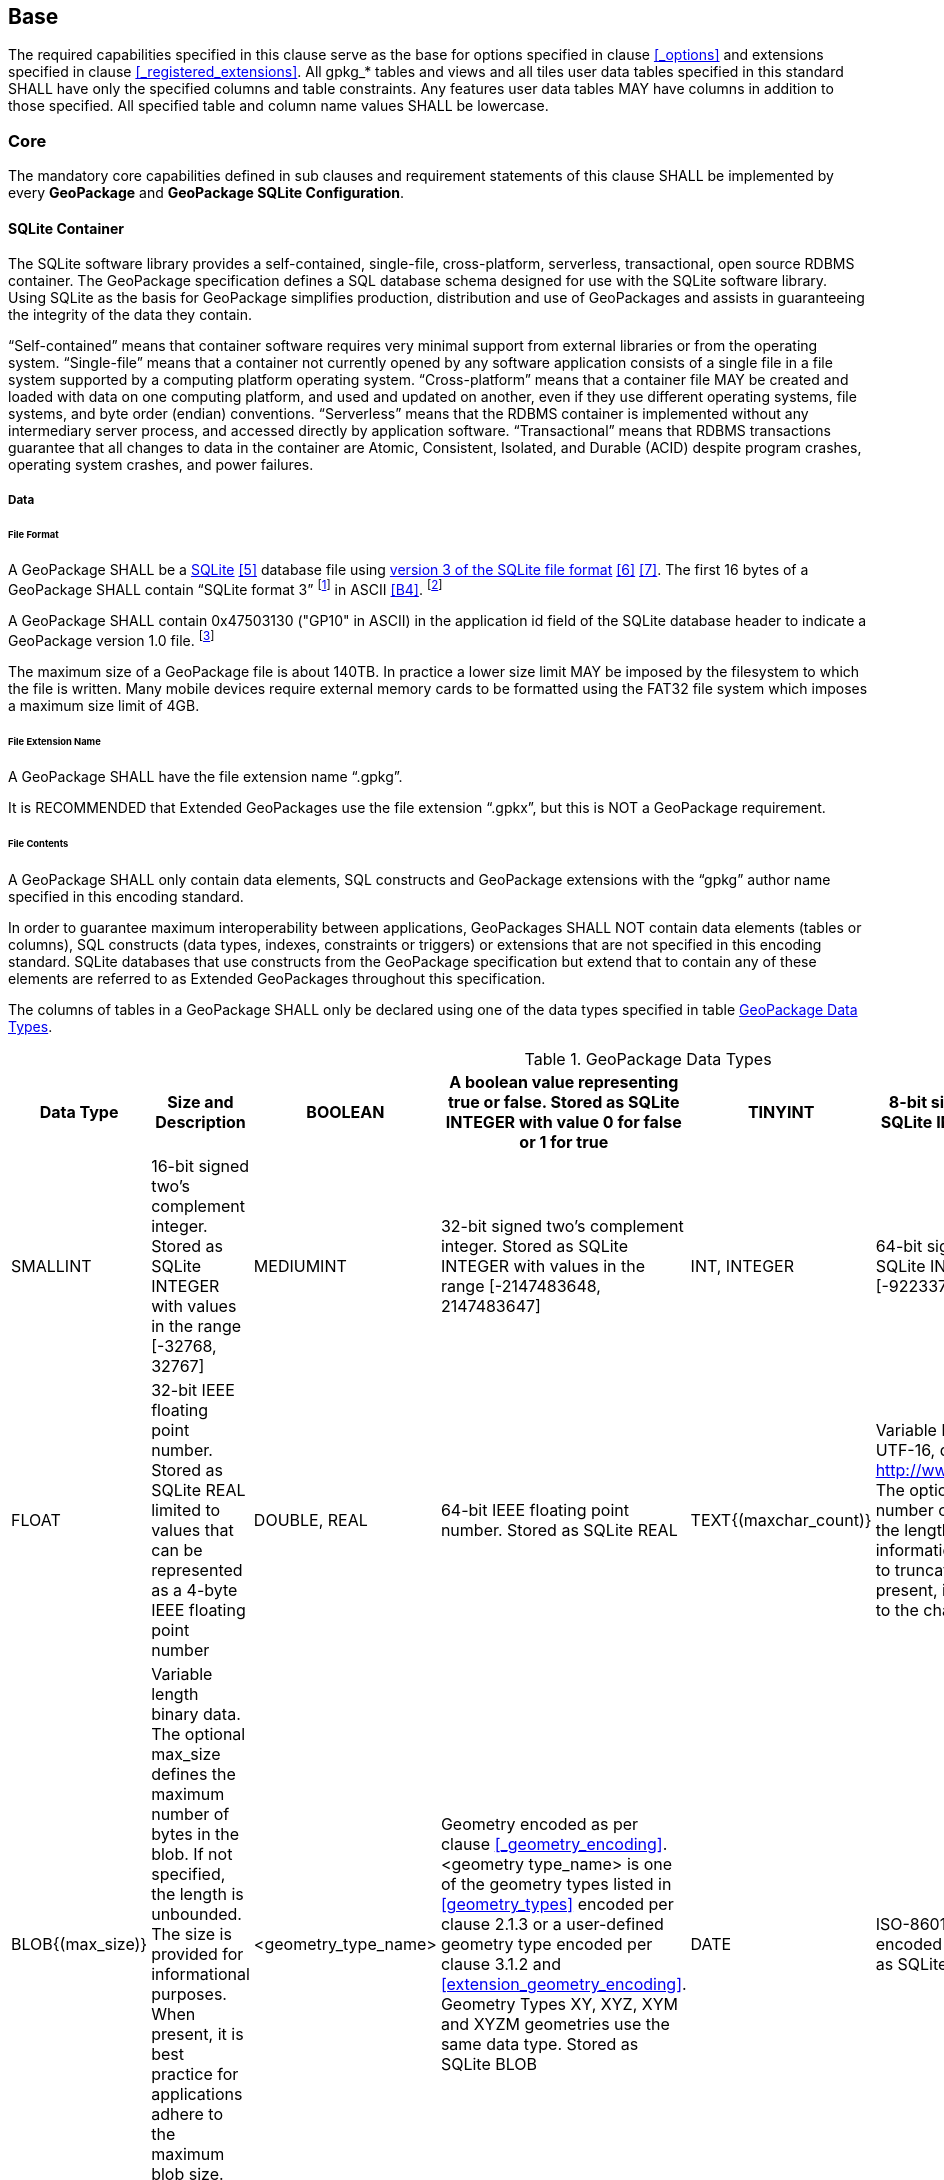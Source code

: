 == Base

The required capabilities specified in this clause serve as the base for options specified in clause <<_options>> and extensions specified in clause <<_registered_extensions>>.
All gpkg_* tables and views and all tiles user data tables specified in this standard SHALL have only the specified columns and table constraints. Any features user data tables MAY have columns in addition to those specified.
All specified table and column name values SHALL be lowercase.

=== Core

The mandatory core capabilities defined in sub clauses and requirement statements of this clause SHALL be implemented by every *GeoPackage* and *GeoPackage SQLite Configuration*.

==== SQLite Container

The SQLite software library provides a self-contained, single-file, cross-platform, serverless, transactional, open source RDBMS container.
The GeoPackage specification defines a SQL database schema designed for use with the SQLite software library.
Using SQLite as the basis for GeoPackage simplifies production, distribution and use of GeoPackages and assists in guaranteeing the integrity of the data they contain.

“Self-contained” means that container software requires very minimal support from external libraries or from the operating system.
“Single-file” means that a container not currently opened by any software application consists of a single file in a file system supported by a computing platform operating system.
“Cross-platform” means that a container file MAY be created and loaded with data on one computing platform, and used and updated on another, even if they use different operating systems, file systems, and byte order (endian) conventions.
“Serverless” means that the RDBMS container is implemented without any intermediary server process, and accessed directly by application software.
“Transactional” means that RDBMS transactions guarantee that all changes to data in the container are Atomic, Consistent, Isolated, and Durable (ACID) despite program crashes, operating system crashes, and power failures.

===== Data

====== File Format

:req1_foot1: footnote:[SQLite version 4 (reference B25), which will be an alternative to version 3, not a replacement thereof, was not available when this specification was written. See Future Work clause in Annex B.]
:req1_foot2: footnote:[SQLite is in the public domain (see http://www.sqlite.org/copyright.html)]
:req2_foot1: footnote:[With SQLite versions 3.7.17 and later this value MAY be set with the "PRAGMA application_id=1196437808;" SQL statement, where 1196437808 is the 32-bit integer value of 0x47503130. With earlier versions of SQLite the application id can be set by writing the byte sequence 0x47, 0x50, 0x31, 0x30 at offset 68 in the SQLite database file (see http://www.sqlite.org/fileformat2.html#database_header for details).]

[requirement]
A GeoPackage SHALL be a http://www.sqlite.org/[SQLite] <<5>> database file using http://sqlite.org/fileformat2.html[version 3 of the SQLite file format] <<6>> <<7>>.
The first 16 bytes of a GeoPackage SHALL contain “SQLite format 3” {req1_foot1} in ASCII <<B4>>. {req1_foot2}

[requirement]
A GeoPackage SHALL contain 0x47503130 ("GP10" in ASCII) in the application id field of the SQLite database header to indicate a GeoPackage version 1.0 file. {req2_foot1}

The maximum size of a GeoPackage file is about 140TB.
In practice a lower size limit MAY be imposed by the filesystem to which the file is written.
Many mobile devices require external memory cards to be formatted using the FAT32 file system which imposes a maximum size limit of 4GB.

====== File Extension Name

[requirement]
A GeoPackage SHALL have the file extension name “.gpkg”.

It is RECOMMENDED that Extended GeoPackages use the file extension “.gpkx”, but this is NOT a GeoPackage requirement.

====== File Contents

[requirement]
A GeoPackage SHALL only contain data elements, SQL constructs and GeoPackage extensions with the “gpkg” author name specified in this encoding standard.

In order to guarantee maximum interoperability between applications, GeoPackages SHALL NOT contain data elements (tables or columns), SQL constructs (data types, indexes, constraints or triggers) or extensions that are not specified in this encoding standard.
SQLite databases that use constructs from the GeoPackage specification but extend that to contain any of these elements are referred to as Extended GeoPackages throughout this specification.

[requirement]
The columns of tables in a GeoPackage SHALL only be declared using one of the data types specified in table <<table_column_data_types>>.

[[table_column_data_types]]
.GeoPackage Data Types
[cols=",,,,,",options="header"]
|=======================================================================
|Data Type            | Size and Description
|BOOLEAN              | A boolean value representing true or false. Stored as SQLite INTEGER with value 0 for false or 1 for true
|TINYINT              | 8-bit signed two's complement integer. Stored as SQLite INTEGER with values in the range [-128, 127]
|SMALLINT             | 16-bit signed two's complement integer. Stored as SQLite INTEGER with values in the range [-32768, 32767]
|MEDIUMINT            | 32-bit signed two's complement integer. Stored as SQLite INTEGER with values in the range [-2147483648, 2147483647]
|INT, INTEGER         | 64-bit signed two's complement integer. Stored as SQLite INTEGER with values in the range [-9223372036854775808, 9223372036854775807]
|FLOAT                | 32-bit IEEE floating point number. Stored as SQLite REAL limited to values that can be represented as a 4-byte IEEE floating point number
|DOUBLE, REAL         | 64-bit IEEE floating point number. Stored as SQLite REAL
|TEXT{(maxchar_count)}| Variable length string encoded in either UTF-8 or UTF-16, determined by PRAGMA encoding; see http://www.sqlite.org/pragma.html#pragma_encoding. The optional maxchar_count defines the maximum number of characters in the string. If not specified, the length is unbounded. The count is provided for informational purposes, and applications MAY choose to truncate longer strings if encountered. When present, it is best practice for applications to adhere to the character count. Stored as SQLite TEXT
|BLOB{(max_size)}     | Variable length binary data. The optional max_size defines the maximum number of bytes in the blob. If not specified, the length is unbounded. The size is provided for informational purposes. When present, it is best practice for applications adhere to the maximum blob size. Stored as SQLite BLOB
|<geometry_type_name> | Geometry encoded as per clause <<_geometry_encoding>>. <geometry type_name> is one of the geometry types listed in <<geometry_types>> encoded per clause 2.1.3 or a user-defined geometry type encoded per clause 3.1.2 and <<extension_geometry_encoding>>. Geometry Types XY, XYZ, XYM and XYZM geometries use the same data type. Stored as SQLite BLOB
|DATE                 | ISO-8601 date string in the form YYYY-MM-DD encoded in either UTF-8 or UTF-16. See TEXT. Stored as SQLite TEXT
|DATETIME             | ISO-8601 date/time string in the form YYYY-MM-DDTHH:MM:SS.SSSZ with T separator character and Z suffix for coordinated universal time (UTC) encoded in either UTF-8 or UTF-16. See TEXT. Stored as SQLite TEXT
|=======================================================================

====== File Integrity

[requirement]
The SQLite PRAGMA integrity_check SQL command SHALL return “ok” for a GeoPackage file.

[requirement]
The SQLite PRAGMA foreign_key_check SQL with no parameter value SHALL return an empty result set indicating no invalid foreign key values for a GeoPackage file.

===== API

[[api_sql]]
====== Structured Query Language (SQL)

:req4_foot1: footnote:[New applications should use the latest available SQLite version software <<8>>]

[requirement]
A GeoPackage SQLite Configuration SHALL provide SQL access to GeoPackage contents via http://www.sqlite.org/download.html[SQLite version 3] <<6>> software APIs. {req4_foot1}

====== Every GPKG SQLite Configuration

The http://www.sqlite.org/download.html[SQLite] <<8>> library has many http://www.sqlite.org/compile.html[compile time] and http://www.sqlite.org/pragma.html[run time] options that MAY be used to configure SQLite for different uses. Certain elements of the GeoPackage specification depend on the availability of SQLite functionality at runtime. This clause specifies the set of compile- and runtime options that SHALL or SHALL NOT be used.

[requirement]
Every GeoPackage SQLite Configuration SHALL have the SQLite library compile and run time options specified in table <<every_gpkg_sqlite_config_table>>.

[[every_gpkg_sqlite_config_table]]
.Every GeoPackage SQLite Configuration
[cols=",,,",options="header",]
|=======================================================================
|Setting |Option |Shall / Not |Discussion
|compile |SQLITE_OMIT_* |Not |SHALL NOT include any OMIT options from http://www.sqlite.org/compile.html#omitfeatures.
|run |PRAGMA foreign_keys |Not (OFF) |Foreign key constraints are used to maintain GeoPackage referential integrity.
|=======================================================================

[[spatial_ref_sys]]
==== Spatial Reference Systems

===== Data

[[spatial_ref_sys_data_table_definition]]
====== Table Definition

[requirement]
A GeoPackage SHALL include a `gpkg_spatial_ref_sys` table per clause 1.1.2.1.1 <<spatial_ref_sys_data_table_definition>>, table <<gpkg_spatial_ref_sys_cols>> and table <<gpkg_spatial_ref_sys_sql>>.

A table named `gpkg_spatial_ref_sys` is the first component of the standard SQL schema for simple features described in clause <<sfsql_intro>> below.
The coordinate reference system definitions it contains are referenced by the GeoPackage `gpkg_contents` and `gpkg_geometry_columns` tables to relate the vector and tile data in user tables to locations on the earth.

The `gpkg_spatial_ref_sys` table includes at a minimum the columns specified in SQL/MM (ISO 13249-3) <<12>> and shown in <<gpkg_spatial_ref_sys_cols>> below containing data that defines spatial reference systems.
Views of this table MAY be used to provide compatibility with the http://www.iso.org/iso/home/store/catalogue_ics/catalogue_detail_ics.htm?csnumber=53698[SQL/MM] <<12>> (see <<sqlmm_gpkg_spatial_ref_sys_sql>>) and OGC http://portal.opengeospatial.org/files/?artifact_id=25354[Simple Features SQL] <<9>><<10>><<11>> (Table 21) specifications.

[[gpkg_spatial_ref_sys_cols]]
.Spatial Ref Sys Table Definition
[cols=",,,",options="header",]
|=======================================================================
|Column Name |Column Type |Column Description |Null |Key
|`srs_name` |TEXT |Human readable name of this SRS |no |
|`srs_id` |INTEGER |Unique identifier for each Spatial Reference System within a GeoPackage |no |PK
|`organization` |TEXT |Case-insensitive name of the defining organization e.g. EPSG or epsg |no |
|`organization_coordsys_id` |INTEGER |Numeric ID of the Spatial Reference System assigned by the organization |no |
|`definition` |TEXT |Well-known Text <<32>> Representation of the Spatial Reference System |no |
|`description` |TEXT |Human readable description of this SRS |yes |
|=======================================================================

See <<gpkg_spatial_ref_sys_sql>>.

====== Table Data Values

Definition column WKT values in the gpkg_spatial_ref_sys table SHALL define the Spatial Reference Systems used by feature geometries and tile images, unless these SRS are unknown and therefore undefined as specified in <<_requirement-11>>. Values SHALL be constructed per the EBNF syntax in <<32>> clause 7. Values SHALL include optional <authority> EBNF entities. Values for SRS other than WGS-84 SHOULD include optional <to wgs84> EBNF entities. Values MAY omit optional <to wgs84> and <twin axes> EBNF entities. EBNF name and number values MAY be obtained from any specified <authority>, e.g. <<13>><<14>>. For example, see the return value in <<spatial_ref_sys_data_values_default>> Test Method step (3) used to test the definition for WGS-84 per <<_requirement-11>>:

[requirement]
The `gpkg_spatial_ref_sys` table in a GeoPackage SHALL contain a record for
organization http://www.epsg.org/Geodetic.html[EPSG] or epsg <<B3>> and `organization_coordsys_id` http://www.epsg-registry.org/report.htm?type=selection&entity=urn:ogc:def:crs:EPSG::4326&reportDetail=long&title=WGS%2084&style=urn:uuid:report-style:default-with-code&style_name=OGP%20Default%20With%20Code[4326] <<13>><<14>> for http://www.google.com/search?as_q=WGS-84[WGS-84] <<15>>, a record with an `srs_id` of -1, an organization of “NONE”, an `organization_coordsys_id` of -1, and definition “undefined” for undefined Cartesian coordinate reference systems, and a record with an `srs_id` of 0, an organization of “NONE”, an `organization_coordsys_id` of 0, and definition “undefined” for undefined geographic coordinate reference systems.

[requirement]
The `gpkg_spatial_ref_sys` table in a GeoPackage SHALL contain records to define all spatial reference systems used by features and tiles in a GeoPackage.

==== Contents

===== Data

====== Table Definition

[requirement]
A GeoPackage file SHALL include a `gpkg_contents` table per table <<gpkg_contents_cols>> and <<gpkg_contents_sql>>.

The purpose of the `gpkg_contents` table is to provide identifying and descriptive information that an application can display to a user in a menu of geospatial data that is available for access and/or update.

[[gpkg_contents_cols]]
.Contents Table or View Definition
[cols=",,,,,",options="header",]
|=======================================================================
|Column Name |Type |Description |Null |Default |Key
|`table_name` |TEXT |The name of the tiles, or feature table |no | |PK
|`data_type` |TEXT |Type of data stored in the table:. “features” per clause <<features>>, “tiles” per clause <<tiles>>, or an implementer-defined value for other data tables per clause in an Extended GeoPackage. |no | |
|`identifier` |TEXT |A human-readable identifier (e.g. short name) for the table_name content |yes | |
|`description` |TEXT |A human-readable description for the table_name content |yes |“” |
|`last_change` |DATETIME |timestamp value in ISO 8601 format as defined by the strftime function '%Y-%m-%dT%H:%M:%fZ' format string applied to the current time |no |`strftime('%Y-%m-%dT%H:%M:%fZ', 'now')` |
|`min_x` |DOUBLE |Bounding box minimum easting or longitude for all content in table_name |yes | |
|`min_y` |DOUBLE |Bounding box minimum northing or latitude for all content in table_name |yes | |
|`max_x` |DOUBLE |Bounding box maximum easting or longitude for all content in table_name |yes | |
|`max_y` |DOUBLE |Bounding box maximum northing or latitude for all content in table_name |yes | |
|`srs_id` |INTEGER |Spatial Reference System ID: `gpkg_spatial_ref_sys.srs_id`; when `data_type` is features, SHALL also match `gpkg_geometry_columns.srs_id`; When data_type is tiles, SHALL also match gpkg_tile_matrix_set.srs.id |yes | |FK
|=======================================================================

The `gpkg_contents` table is intended to provide a list of all geospatial contents in a GeoPackage.
The `data_type` specifies the type of content.
The bounding box (`min_x`, `min_y`, `max_x`, `max_y`) provides an informative bounding box (not necessarily minimum bounding box) of the content.
If the `srs_id` column value references a geographic coordinate reference system (CRS), then the min/max x/y values are in decimal degrees; otherwise, the srs_id references a projected CRS and the min/max x/y values are in the units specified by that CRS.

See <<gpkg_contents_sql>>.

====== Table Data Values

[requirement]
The `table_name` column value in a `gpkg_contents` table row SHALL contain the name of a SQLite table or view.

:req13_foot1: footnote:[The following statement selects an ISO 8601timestamp value using the SQLite strftime function: SELECT (strftime('%Y-%m-%dT%H:%M:%fZ','now')).]
[requirement]
Values of the `gpkg_contents` table `last_change` column SHALL be in http://www.iso.org/iso/catalogue_detail?csnumber=40874[ISO 8601] <<29>> format containing a complete date plus UTC hours, minutes, seconds and a decimal fraction of a second, with a ‘Z’ (‘zulu’) suffix indicating UTC. {req13_foot1}

[requirement]
Values of the `gpkg_contents` table `srs_id` column SHALL reference values in the `gpkg_spatial_ref_sys` table `srs_id` column.
